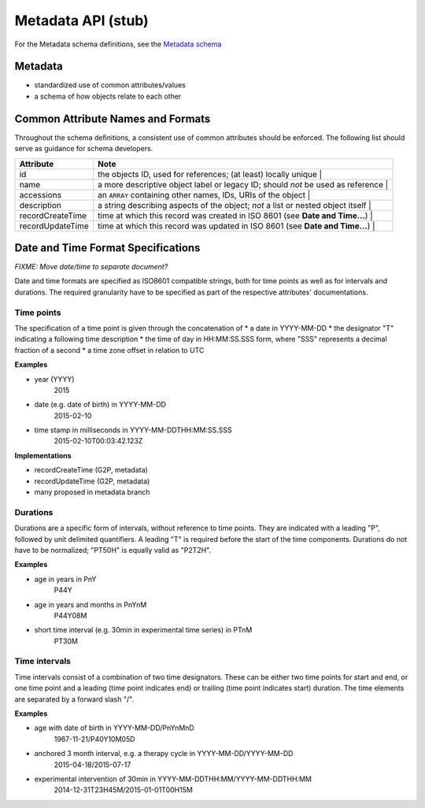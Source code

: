 .. _metadata:

***************************
Metadata API (stub)
***************************

For the Metadata schema definitions, see the `Metadata schema <schemas/metadata.html>`_

------------------
Metadata
------------------

* standardized use of common attributes/values
* a schema of how objects relate to each other

----------------------------------
Common Attribute Names and Formats
----------------------------------

Throughout the schema definitions, a consistent use of common attributes should
be enforced. The following list should serve as guidance for schema developers.


========================= ======================================================
Attribute                 Note
========================= ======================================================
id                        the objects ID, used for references; (at least) locally unique |
name                      a more descriptive object label or legacy ID; should *not* be used as reference |
accessions                an ``ARRAY`` containing other names, IDs, URIs of the object |
description               a string describing aspects of the object; *not* a list or nested object itself |
recordCreateTime          time at which this record was created in ISO 8601 (see **Date and Time...**) |
recordUpdateTime          time at which this record was updated in ISO 8601 (see **Date and Time...**) |
========================= ======================================================



-----------------------------------
Date and Time Format Specifications
-----------------------------------

`FIXME: Move date/time to separate document?`

Date and time formats are specified as ISO8601 compatible strings, both for
time points as well as for intervals and durations.
The required granularity have to be specified as part of the respective
attributes' documentations.


===========
Time points
===========

The specification of a time point is given through the concatenation of
* a date in YYYY-MM-DD
* the designator "T" indicating a following time description
* the time of day in HH:MM:SS.SSS form, where "SSS" represents a decimal
fraction of a second
* a time zone offset in relation to UTC

**Examples**

* year (YYYY)
    2015

* date (e.g. date of birth) in YYYY-MM-DD
    2015-02-10

* time stamp in milliseconds in YYYY-MM-DDTHH:MM:SS.SSS
    2015-02-10T00:03:42.123Z

**Implementations**

* recordCreateTime (G2P, metadata)
* recordUpdateTime (G2P, metadata)
* many proposed in metadata branch


===========
Durations
===========

Durations are a specific form of intervals, without reference to time points.
They are indicated with a leading "P", followed by unit delimited
quantifiers. A leading "T" is required before the start of the time components.
Durations do not have to be normalized; "PT50H" is equally valid as "P2T2H".

**Examples**

* age in years in PnY
    P44Y

* age in years and months in PnYnM
    P44Y08M

* short time interval (e.g. 30min in experimental time series) in PTnM
    PT30M


==============
Time intervals
==============

Time intervals consist of a combination of two time designators. These can be
either two time points for start and end, or one time point and a leading
(time point indicates end) or trailing (time point indicates start) duration.
The time elements are separated by a forward slash "/".

**Examples**

* age with date of birth in YYYY-MM-DD/PnYnMnD
    1967-11-21/P40Y10M05D

* anchored 3 month interval, e.g. a therapy cycle in YYYY-MM-DD/YYYY-MM-DD
    2015-04-18/2015-07-17

* experimental intervention of 30min in YYYY-MM-DDTHH:MM/YYYY-MM-DDTHH:MM
    2014-12-31T23H45M/2015-01-01T00H15M
